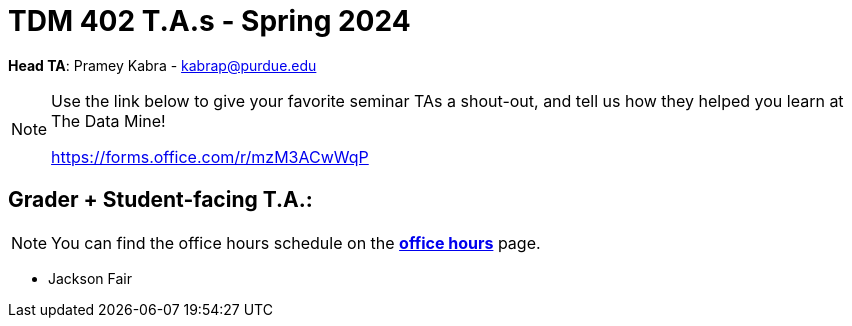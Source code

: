 = TDM 402 T.A.s - Spring 2024

*Head TA*: Pramey Kabra - kabrap@purdue.edu

[NOTE]
====
Use the link below to give your favorite seminar TAs a shout-out, and tell us how they helped you learn at The Data Mine!

https://forms.office.com/r/mzM3ACwWqP
====

== Grader + Student-facing T.A.:

[NOTE]
====
You can find the office hours schedule on the xref:spring2024/office_hours_402.adoc[*office hours*] page.
====

- Jackson Fair